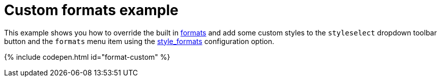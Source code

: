 = Custom formats example
:description: This example shows you how to override the built in style formats and add a few custom ones to the Formats menu.
:description_short: See how easy it is to add custom styles to the Formats menu.
:keywords: example demo custom format formats
:title_nav: Custom formats

This example shows you how to override the built in link:{baseurl}/configure/content-formatting/#formats[formats] and add some custom styles to the `styleselect` dropdown toolbar button and the `formats` menu item using the link:{baseurl}/configure/editor-appearance/#style_formats[style_formats] configuration option.

{% include codepen.html id="format-custom" %}
